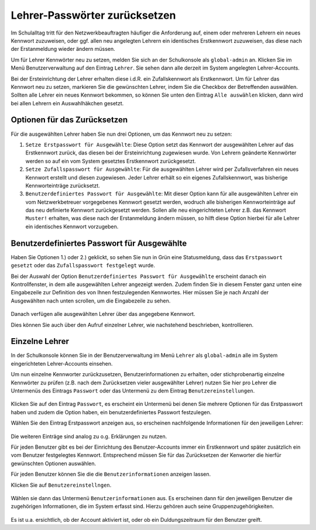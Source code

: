 .. _howto-change-teacher-passwords:

==============================
Lehrer-Passwörter zurücksetzen
==============================

.. sectionauthor:: `@cweikl <https://ask.linuxmuster.net/u/cweikl>`_

Im Schulalltag tritt für den Netzwerkbeauftragten häufiger die Anforderung auf, einem oder mehreren 
Lehrern ein neues Kennwort zuzuweisen, oder ggf. allen neu angelegten Lehrern ein identisches 
Erstkennwort zuzuweisen, das diese nach der Erstanmeldung wieder ändern müssen.

Um für Lehrer Kennwörter neu zu setzen, melden Sie sich an der Schulkonsole als ``global-admin`` an.
Klicken Sie im Menü Benutzerverwaltung auf den Eintrag ``Lehrer``. Sie sehen dann alle derzeit im System
angelegten Lehrer-Accounts.

Bei der Ersteinrichtung der Lehrer erhalten diese i.d.R. ein Zufallskennwort als Erstkennwort. Um für Lehrer
das Kennwort neu zu setzen, markieren Sie die gewünschten Lehrer, indem Sie die Checkbox der Betreffenden auswählen.
Sollten alle Lehrer ein neues Kennwort bekommen, so können Sie unten den Eintrag ``Alle auswählen`` klicken, dann
wird bei allen Lehrern ein Auswahlhäkchen gesetzt.

.. figure:: media/01_reset_teacher-passwords.png
   :align: center
   :alt: Lehrer auswählen

Optionen für das Zurücksetzen
-----------------------------

Für die ausgewählten Lehrer haben Sie nun drei Optionen, um das Kennwort neu zu setzen:

1) ``Setze Erstpasswort für Ausgewählte``: Diese Option setzt das Kennwort der ausgewählten Lehrer auf das Erstkennwort zurück, das diesen bei der Ersteinrichtung zugewiesen wurde. Von Lehrern geänderte Kennwörter werden so auf ein vom System gesetztes Erstkennwort zurückgesetzt.

2) ``Setze Zufallspasswort für Ausgewählte``: Für die ausgewählten Lehrer wird per Zufallsverfahren ein neues Kennwort erstellt und diesen zugewiesen. Jeder Lehrer erhält so ein eigenes Zufallskennwort, was bisherige Kennworteinträge zurücksetzt.

3) ``Benutzerdefiniertes Passwort für Ausgewählte``: Mit dieser Option kann für alle ausgewählten Lehrer ein vom Netzwerkbetreuer vorgegebenes Kennwort gesetzt werden, wodruch alle bisherigen Kennworteinträge auf das neu definierte Kennwort zurückgesetzt werden. Sollen alle neu eingerichteten Lehrer z.B. das Kennwort ``Muster!`` erhalten, was diese nach der Erstanmeldung ändern müssen, so hilft diese Option hierbei für alle Lehrer ein identisches Kennwort vorzugeben.

Benutzerdefiniertes Passwort für Ausgewählte
--------------------------------------------

Haben Sie Optionen 1.) oder 2.) geklickt, so sehen Sie nun in Grün eine Statusmeldung, dass das ``Erstpasswort gesetzt`` oder das ``Zufallspasswort festgelegt`` wurde.

Bei der Auswahl der Option ``Benutzerdefiniertes Passwort für Ausgewählte`` erscheint danach ein Kontrollfenster, in dem alle ausgewählten Lehrer angezeigt werden. Zudem finden Sie in diesem Fenster ganz unten eine Eingabezeile zur Definition des von Ihnen festzulegenden Kennwortes. Hier müssen Sie je nach Anzahl der Ausgewählten nach unten scrollen, um die Eingabezeile zu sehen.

.. figure:: media/02_change_user_passsword_for_elected_teachers_request.png
   :align: center
   :alt: Benutzerdefiniertes Passwort setzen

Danach verfügen alle ausgewählten Lehrer über das angegebene Kennwort.

Dies können Sie auch über den Aufruf einzelner Lehrer, wie nachstehend beschrieben, kontrollieren.

Einzelne Lehrer
---------------

In der Schulkonsole können Sie in der Benutzerverwaltung im Menü ``Lehrer`` als ``global-admin`` alle
im System eingerichteten Lehrer-Accounts einsehen.

Um nun einzelne Kennworter zurückzusetzen, Benutzerinformationen zu erhalten, oder stichprobenartig einzelne 
Kennwörter zu prüfen (z.B. nach dem Zurücksetzen vieler ausgewählter Lehrer) nutzen Sie hier pro Lehrer die Untermenüs des
Eintrags ``Passwort`` oder das Untermenü zu dem Eintrag ``Benutzereinstellungen``.

.. figure:: media/03_show_teacher_password.png
   :align: center
   :alt: Zeige Kennwörter

Klicken Sie auf den Eintrag ``Passwort``, es erscheint ein Untermenü bei denen Sie mehrere Optionen für das Erstpasswort haben und zudem
die Option haben, ein benutzerdefiniertes Passwort festzulegen.

Wählen Sie den Eintrag Erstpasswort anzeigen aus, so erscheinen nachfolgende Informationen für den jeweiligen Lehrer:

.. figure:: media/04_show_initial_teacher_password.png
   :align: center
   :alt: Zeige Erstkennwort

Die weiteren Einträge sind analog zu o.g. Erklärungen zu nutzen.

Für jeden Benutzer gibt es bei der Einrichtung des Benutzer-Accounts immer ein Erstkennwort und später zusätzlich ein vom
Benutzer festgelegtes Kennwort. Entsprechend müssen Sie für das Zurücksetzen der Kenworter die hierfür gewünschten 
Optionen auswählen.

Für jeden Benutzer können Sie die die ``Benutzerinformationen`` anzeigen lassen.

Klicken Sie auf ``Benutzereinstellngen``.

.. figure:: media/05_show_user_settings.png
   :align: center
   :alt: Benutzereinstellungen

Wählen sie dann das Untermenü ``Benutzerinformationen`` aus. Es erscheinen dann für den jeweiligen Benutzer die zugehörigen 
Informationen, die im System erfasst sind. Hierzu gehören auch seine Gruppenzugehörigkeiten.

.. figure:: media/06_show_user_information.png
   :align: center
   :alt: Benutzereinstellungen

Es ist u.a. ersichtlich, ob der Account aktiviert ist, oder ob ein Duldungszeitraum für den Benutzer greift.



 
